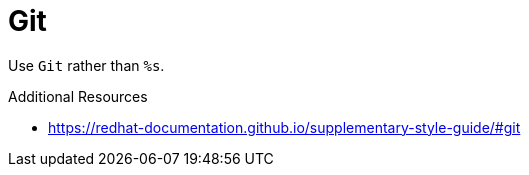:navtitle: Git
:keywords: reference, rule, Git

= Git

Use `Git` rather than `%s`.

.Additional Resources

* link:https://redhat-documentation.github.io/supplementary-style-guide/#git[]

